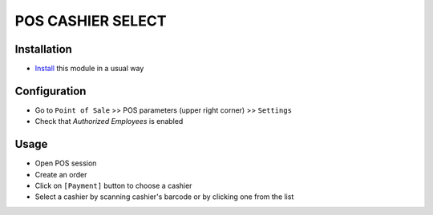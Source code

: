 ====================
 POS CASHIER SELECT
====================

Installation
============
* `Install <https://odoo-development.readthedocs.io/en/latest/odoo/usage/install-module.html>`__ this module in a usual way

Configuration
=============

* Go to ``Point of Sale`` >> POS parameters (upper right corner) >> ``Settings``
* Check that `Authorized Employees` is enabled

Usage
=====

* Open POS session
* Create an order
* Click on ``[Payment]`` button to choose a cashier
* Select a cashier by scanning cashier's barcode or by clicking one from the list
